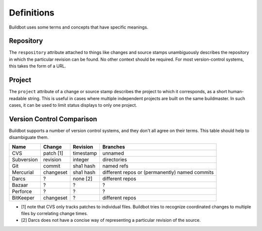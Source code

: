 Definitions
===========

Buildbot uses some terms and concepts that have specific meanings.

Repository
----------

The ``respository`` attribute attached to things like changes and source stamps
unambiguously describes the repository in which the particular revision can be
found.  No other context should be required.  For most version-control systems,
this takes the form of a URL.

Project
-------

The ``project`` attribute of a change or source stamp describes the project to
which it corresponds, as a short human-readable string.  This is useful in
cases where multiple independent projects are built on the same buildmaster.
In such cases, it can be used to limit status displays to only one project.

Version Control Comparison
--------------------------

Buildbot supports a number of version control systems, and they don't all agree
on their terms.  This table should help to disambiguate them.

=========== =========== =========== ===================
Name        Change      Revision    Branches
=========== =========== =========== ===================
CVS         patch [1]   timestamp   unnamed
Subversion  revision    integer     directories
Git         commit      sha1 hash   named refs
Mercurial   changeset   sha1 hash   different repos
                                    or (permanently)
                                    named commits
Darcs       ?           none [2]    different repos
Bazaar      ?           ?           ?
Perforce    ?           ?           ?
BitKeeper   changeset   ?           different repos
=========== =========== =========== ===================

* [1] note that CVS only tracks patches to individual files.  Buildbot tries to
  recognize coordinated changes to multiple files by correlating change times.

* [2] Darcs does not have a concise way of representing a particular revision
  of the source.
